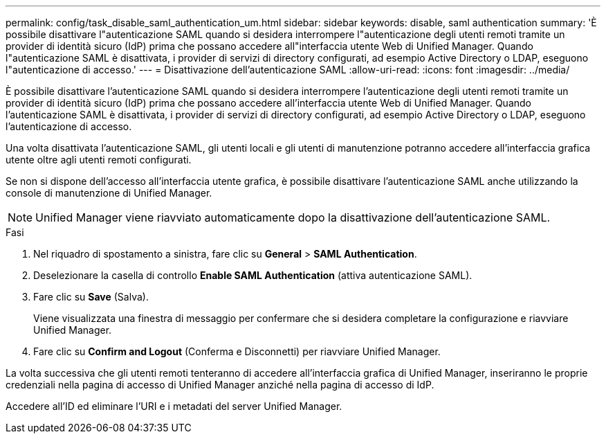 ---
permalink: config/task_disable_saml_authentication_um.html 
sidebar: sidebar 
keywords: disable, saml authentication 
summary: 'È possibile disattivare l"autenticazione SAML quando si desidera interrompere l"autenticazione degli utenti remoti tramite un provider di identità sicuro (IdP) prima che possano accedere all"interfaccia utente Web di Unified Manager. Quando l"autenticazione SAML è disattivata, i provider di servizi di directory configurati, ad esempio Active Directory o LDAP, eseguono l"autenticazione di accesso.' 
---
= Disattivazione dell'autenticazione SAML
:allow-uri-read: 
:icons: font
:imagesdir: ../media/


[role="lead"]
È possibile disattivare l'autenticazione SAML quando si desidera interrompere l'autenticazione degli utenti remoti tramite un provider di identità sicuro (IdP) prima che possano accedere all'interfaccia utente Web di Unified Manager. Quando l'autenticazione SAML è disattivata, i provider di servizi di directory configurati, ad esempio Active Directory o LDAP, eseguono l'autenticazione di accesso.

Una volta disattivata l'autenticazione SAML, gli utenti locali e gli utenti di manutenzione potranno accedere all'interfaccia grafica utente oltre agli utenti remoti configurati.

Se non si dispone dell'accesso all'interfaccia utente grafica, è possibile disattivare l'autenticazione SAML anche utilizzando la console di manutenzione di Unified Manager.

[NOTE]
====
Unified Manager viene riavviato automaticamente dopo la disattivazione dell'autenticazione SAML.

====
.Fasi
. Nel riquadro di spostamento a sinistra, fare clic su *General* > *SAML Authentication*.
. Deselezionare la casella di controllo *Enable SAML Authentication* (attiva autenticazione SAML).
. Fare clic su *Save* (Salva).
+
Viene visualizzata una finestra di messaggio per confermare che si desidera completare la configurazione e riavviare Unified Manager.

. Fare clic su *Confirm and Logout* (Conferma e Disconnetti) per riavviare Unified Manager.


La volta successiva che gli utenti remoti tenteranno di accedere all'interfaccia grafica di Unified Manager, inseriranno le proprie credenziali nella pagina di accesso di Unified Manager anziché nella pagina di accesso di IdP.

Accedere all'ID ed eliminare l'URI e i metadati del server Unified Manager.
